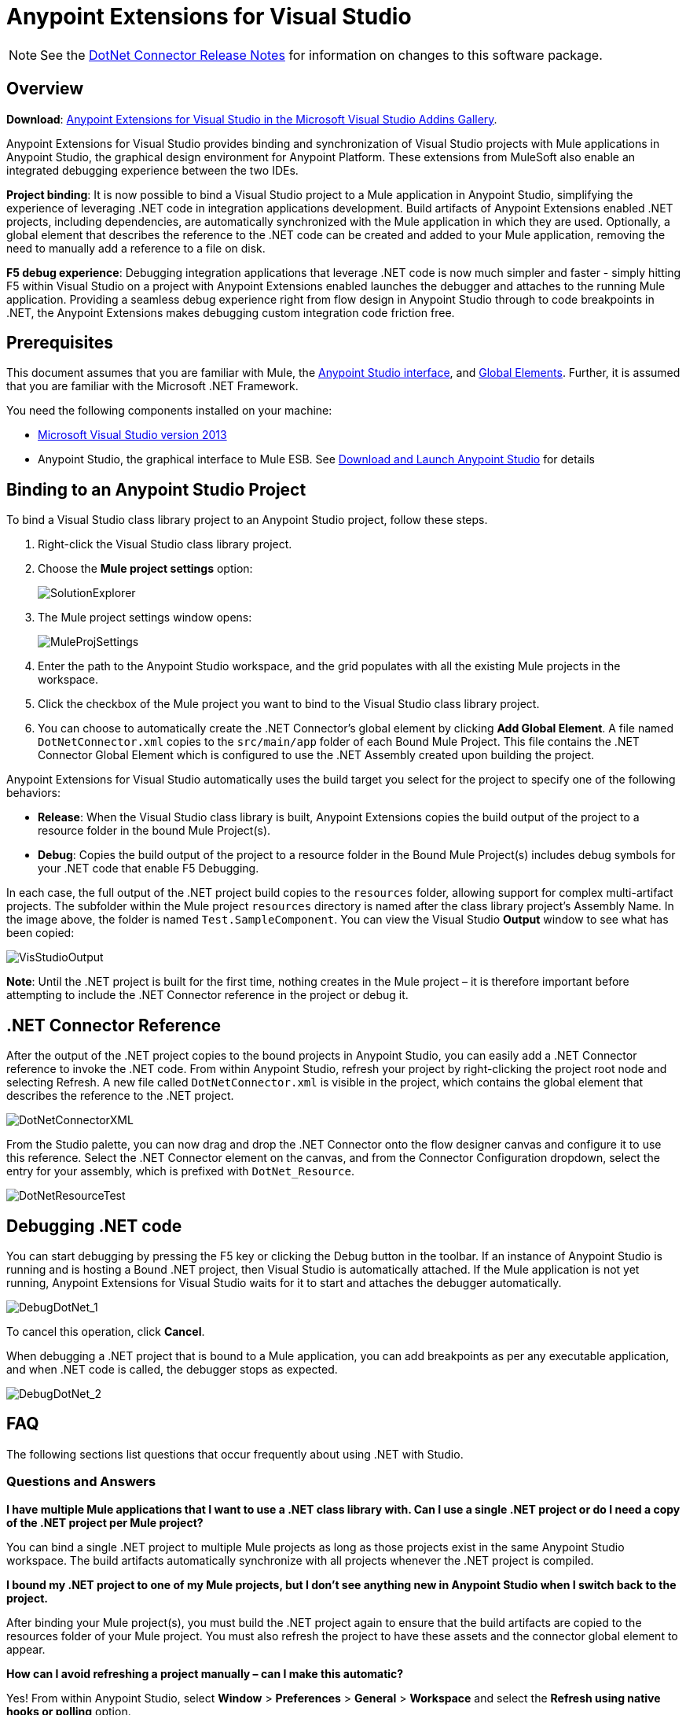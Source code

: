= Anypoint Extensions for Visual Studio
:keywords: anypoint, components, elements, connectors, dotnet, visual basic, microsoft, .net, visual studio
:page-aliases: 3.7@mule-runtime::anypoint-extensions-for-visual-studio.adoc

NOTE: See the xref:release-notes::connector/dotnet-connector-release-notes.adoc[DotNet Connector Release Notes] for information on changes to this software package.

== Overview

*Download*: https://visualstudiogallery.msdn.microsoft.com/e8b8fd3e-6ad3-4677-8a2d-8d6ae0bf82fa[Anypoint Extensions for Visual Studio in the Microsoft Visual Studio Addins Gallery].

Anypoint Extensions for Visual Studio provides binding and synchronization of Visual Studio projects with Mule applications in Anypoint Studio, the graphical design environment for Anypoint Platform. These extensions from MuleSoft also enable an integrated debugging experience between the two IDEs.

*Project binding*: It is now possible to bind a Visual Studio project to a Mule application in Anypoint Studio, simplifying the experience of leveraging .NET code in integration applications development. Build artifacts of Anypoint Extensions enabled .NET projects, including dependencies, are automatically synchronized with the Mule application in which they are used. Optionally, a global element that describes the reference to the .NET code can be created and added to your Mule application, removing the need to manually add a reference to a file on disk.

*F5 debug experience*: Debugging integration applications that leverage .NET code is now much simpler and faster - simply hitting F5 within Visual Studio on a project with Anypoint Extensions enabled launches the debugger and attaches to the running Mule application. Providing a seamless debug experience right from flow design in Anypoint Studio through to code breakpoints in .NET, the Anypoint Extensions makes debugging custom integration code friction free.

== Prerequisites

This document assumes that you are familiar with Mule, the xref:5@studio::index.adoc[Anypoint Studio interface], and xref:3.7@mule-runtime::global-elements.adoc[Global Elements]. Further, it is assumed that you are familiar with the Microsoft .NET Framework.

You need the following components installed on your machine:

* https://www.visualstudio.com/en-us/downloads/download-visual-studio-vs.aspx[Microsoft Visual Studio version 2013]
* Anypoint Studio, the graphical interface to Mule ESB. See xref:6@studio::to-download-and-install-studio.adoc[Download and Launch Anypoint Studio] for details


== Binding to an Anypoint Studio Project

To bind a Visual Studio class library project to an Anypoint Studio project, follow these steps.

. Right-click the Visual Studio class library project.
. Choose the *Mule project settings* option:
+
image::solutionexplorer.png[SolutionExplorer]
+
. The Mule project settings window opens:
+
image::muleprojsettings.png[MuleProjSettings]

. Enter the path to the Anypoint Studio workspace, and the grid populates with all the existing Mule projects in the workspace.
. Click the checkbox of the Mule project you want to bind to the Visual Studio class library project.
. You can choose to automatically create the .NET Connector’s global element by clicking *Add Global Element*. A file named `DotNetConnector.xml` copies to the `src/main/app` folder of each Bound Mule Project. This file contains the .NET Connector Global Element which is configured to use the .NET Assembly created upon building the project.

Anypoint Extensions for Visual Studio automatically uses the build target you select for the project to specify one of the following behaviors:

* *Release*: When the Visual Studio class library is built, Anypoint Extensions copies the build output of the project to a resource folder in the bound Mule Project(s).

* *Debug*: Copies the build output of the project to a resource folder in the Bound Mule Project(s) includes debug symbols for your .NET code that enable F5 Debugging.

In each case, the full output of the .NET project build copies to the `resources` folder, allowing support for complex multi-artifact projects. The subfolder within the Mule project `resources` directory is named after the class library project’s Assembly Name. In the image above, the folder is named `Test.SampleComponent`. You can view the Visual Studio *Output* window to see what has been copied:

image::visstudiooutput.png[VisStudioOutput]

*Note*: Until the .NET project is built for the first time, nothing creates in the Mule project – it is therefore important before attempting to include the .NET Connector reference in the project or debug it.

== .NET Connector Reference

After the output of the .NET project copies to the bound projects in Anypoint Studio, you can easily add a .NET Connector reference to invoke the .NET code. From within Anypoint Studio, refresh your project by right-clicking the project root node and selecting Refresh. A new file called `DotNetConnector.xml` is visible in the project, which contains the global element that describes the reference to the .NET project.

image::dotnetconnectorxml.png[DotNetConnectorXML]

From the Studio palette, you can now drag and drop the .NET Connector onto the flow designer canvas and configure it to use this reference. Select the .NET Connector element on the canvas, and from the Connector Configuration dropdown, select the entry for your assembly, which is prefixed with `DotNet_Resource`.

image::dotnetresourcetest.png[DotNetResourceTest]

== Debugging .NET code

You can start debugging by pressing the F5 key or clicking the Debug button in the toolbar. If an instance of Anypoint Studio is running and is hosting a Bound .NET project, then Visual Studio is automatically attached. If the Mule application is not yet running, Anypoint Extensions for Visual Studio waits for it to start and attaches the debugger automatically.

image::debugdotnet-1.png[DebugDotNet_1]

To cancel this operation, click *Cancel*.

When debugging a .NET project that is bound to a Mule application, you can add breakpoints as per any executable application, and when .NET code is called, the debugger stops as expected.

image::debugdotnet-2.png[DebugDotNet_2]

== FAQ

The following sections list questions that occur frequently about using .NET with Studio.

=== Questions and Answers

*I have multiple Mule applications that I want to use a .NET class library with. Can I use a single .NET project or do I need a copy of the .NET project per Mule project?*

You can bind a single .NET project to multiple Mule projects as long as those projects exist in the same Anypoint Studio workspace. The build artifacts automatically synchronize with all projects whenever the .NET project is compiled.

*I bound my .NET project to one of my Mule projects, but I don’t see anything new in Anypoint Studio when I switch back to the project.*

After binding your Mule project(s), you must build the .NET project again to ensure that the build artifacts are copied to the resources folder of your Mule project. You must also refresh the project to have these assets and the connector global element to appear.

*How can I avoid refreshing a project manually – can I make this automatic?*

Yes! From within Anypoint Studio, select *Window* > *Preferences* > *General* > *Workspace* and select the *Refresh using native hooks or polling* option.

*I tried clicking Start on my .NET project or hitting F5, but I get a warning stating that “A project with an Output Type of Class Library cannot be started directly.”*

Set the *Solution configuration* drop-down in the Visual Studio toolbar dialog to *Debug* to enable F5 debugging.

*I see the “Waiting for Anypoint Studio instance” dialog appear, but it seems to display indefinitely. How do I get the debugger to start?*

You must run Visual Studio as an Administrator to allow the debugger auto-start functionality to work. Exit Visual Studio, right-click the VS.NET program icon, and select *Run As Administrator*.
